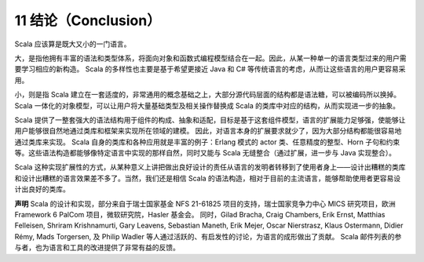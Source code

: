11 结论（Conclusion）
---------------------

Scala 应该算是既大又小的一门语言。

大，是指他拥有丰富的语法和类型体系，将面向对象和函数式编程模型结合在一起。因此，从某一种单一的语言类型过来的用户需要学习相应的新构造。
Scala 的多样性也主要是基于希望更接近 Java 和 C#
等传统语言的考虑，从而让这些语言的用户更容易采用。

小，则是指 Scala
建立在一套适度的，非常通用的概念基础之上，大部分源代码层面的结构都是语法糖，可以被编码所以换掉。
Scala 一体化的对象模型，可以让用户将大量基础类型及相关操作替换成 Scala
的类库中对应的结构，从而实现进一步的抽象。

Scala
提供了一整套强大的语法结构用于组件的构成、抽象和适配，目标是基于这套组件模型，语言的扩展能力足够强，使能够让用户能够很自然地通过类库和框架来实现所在领域的建模。
因此，对语言本身的扩展要求就少了，因为大部分结构都能很容易地通过类库来实现。
Scala 自身的类库和各种应用就是丰富的例子：Erlang 模式的 actor
类、任意精度的整型、Horn
子句和约束等。这些语法构造都能够像特定语言中实现的那样自然，同时又能与
Scala 无缝整合（通过扩展，进一步与 Java 实现整合）。

Scala
这种实现扩展性的方式，从某种意义上讲把做出良好设计的责任从语言的发明者转移到了使用者身上——设计出糟糕的类库和设计出糟糕的语言效果差不多了。当然，我们还是相信
Scala
的语法构造，相对于目前的主流语言，能够帮助使用者更容易设计出良好的类库。

**声明** Scala 的设计和实现，部分来自于瑞士国家基金 NFS 21-61825
项目的支持，瑞士国家竞争力中心 MICS 研究项目，欧洲 Framework 6 PalCom
项目，微软研究院，Hasler 基金会。 同时，Gilad Bracha, Craig Chambers,
Erik Ernst, Matthias Felleisen, Shriram Krishnamurti, Gary Leavens,
Sebastian Maneth, Erik Mejer, Oscar Nierstrasz, Klaus Ostermann, Didier
Rémy, Mads Torgersen, 及 Philip Wadler
等人通过活跃的、有启发性的讨论，为语言的成形做出了贡献。 Scala
邮件列表的参与者，也为语言和工具的改进提供了非常有益的反馈。
